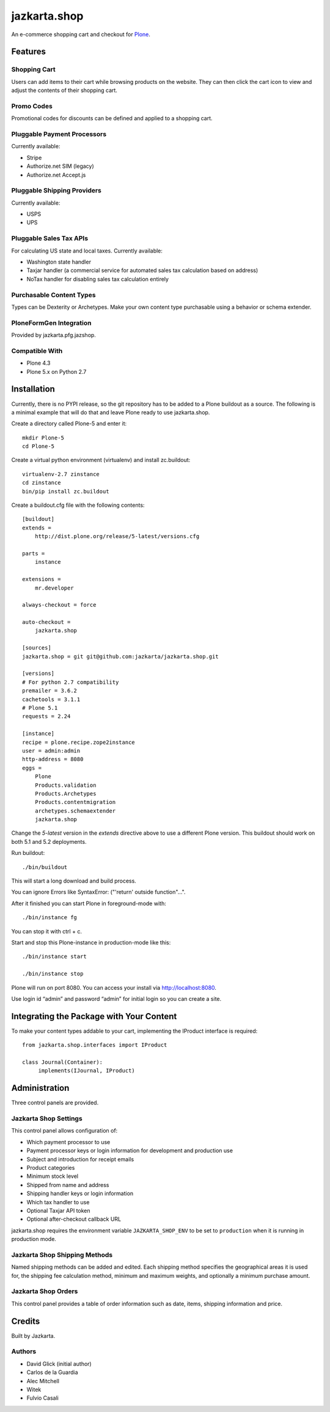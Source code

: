=============
jazkarta.shop
=============

An e-commerce shopping cart and checkout for `Plone <http://plone.com>`_.

Features
========

Shopping Cart
-------------

Users can add items to their cart while browsing products on the website. They can then click the cart icon to view and adjust the contents of their shopping cart.

Promo Codes
-----------

Promotional codes for discounts can be defined and applied to a shopping cart.

Pluggable Payment Processors
----------------------------

Currently available:

- Stripe
- Authorize.net SIM (legacy)
- Authorize.net Accept.js

Pluggable Shipping Providers
----------------------------

Currently available:

- USPS 
- UPS

Pluggable Sales Tax APIs
------------------------

For calculating US state and local taxes. Currently available:

- Washington state handler
- Taxjar handler (a commercial service for automated sales tax calculation based on address) 
- NoTax handler for disabling sales tax calculation entirely

Purchasable Content Types
-------------------------

Types can be Dexterity or Archetypes. Make your own content type purchasable using a behavior or schema extender.

PloneFormGen Integration
------------------------

Provided by jazkarta.pfg.jazshop.
  
Compatible With
---------------

- Plone 4.3
- Plone 5.x on Python 2.7

Installation
============

Currently, there is no PYPI release, so the git repository has to be added to
a Plone buildout as a source. The following is a minimal example that will do
that and leave Plone ready to use jazkarta.shop.

Create a directory called Plone-5 and enter it::

    mkdir Plone-5
    cd Plone-5

Create a virtual python environment (virtualenv) and install zc.buildout::

    virtualenv-2.7 zinstance
    cd zinstance
    bin/pip install zc.buildout

Create a buildout.cfg file with the following contents::

    [buildout]
    extends =
        http://dist.plone.org/release/5-latest/versions.cfg

    parts =
        instance

    extensions =
        mr.developer

    always-checkout = force

    auto-checkout =
        jazkarta.shop

    [sources]
    jazkarta.shop = git git@github.com:jazkarta/jazkarta.shop.git

    [versions]
    # For python 2.7 compatibility
    premailer = 3.6.2
    cachetools = 3.1.1
    # Plone 5.1
    requests = 2.24

    [instance]
    recipe = plone.recipe.zope2instance
    user = admin:admin
    http-address = 8080
    eggs =
        Plone
        Products.validation
        Products.Archetypes
        Products.contentmigration
        archetypes.schemaextender
        jazkarta.shop

Change the `5-latest` version in the `extends` directive above to use a different
Plone version. This buildout should work on both 5.1 and 5.2 deployments.

Run buildout::

    ./bin/buildout

This will start a long download and build process.

You can ignore Errors like SyntaxError: ("'return' outside function"...".

After it finished you can start Plone in foreground-mode with::

    ./bin/instance fg

You can stop it with ctrl + c.

Start and stop this Plone-instance in production-mode like this::

    ./bin/instance start

    ./bin/instance stop

Plone will run on port 8080. You can access your install via http://localhost:8080.

Use login id “admin” and password “admin” for initial login so you can create a site.


Integrating the Package with Your Content
=========================================

To make your content types addable to your cart, implementing the IProduct interface is required::

    from jazkarta.shop.interfaces import IProduct

    class Journal(Container):
         implements(IJournal, IProduct)

Administration
==============

Three control panels are provided.

Jazkarta Shop Settings
----------------------

This control panel allows configuration of:

- Which payment processor to use
- Payment processor keys or login information for development and production use
- Subject and introduction for receipt emails
- Product categories
- Minimum stock level
- Shipped from name and address
- Shipping handler keys or login information
- Which tax handler to use
- Optional Taxjar API token
- Optional after-checkout callback URL

jazkarta.shop requires the environment variable ``JAZKARTA_SHOP_ENV`` to be set to ``production`` when it is running in production mode.

Jazkarta Shop Shipping Methods
------------------------------

Named shipping methods can be added and edited. Each shipping method specifies the geographical areas it is used for, the shipping fee calculation method, minimum and maximum weights, and optionally a minimum purchase amount.

Jazkarta Shop Orders
--------------------

This control panel provides a table of order information such as date, items, shipping information and price.

Credits
=======

Built by Jazkarta.

Authors
-------

- David Glick (initial author)
- Carlos de la Guardia
- Alec Mitchell
- Witek
- Fulvio Casali

